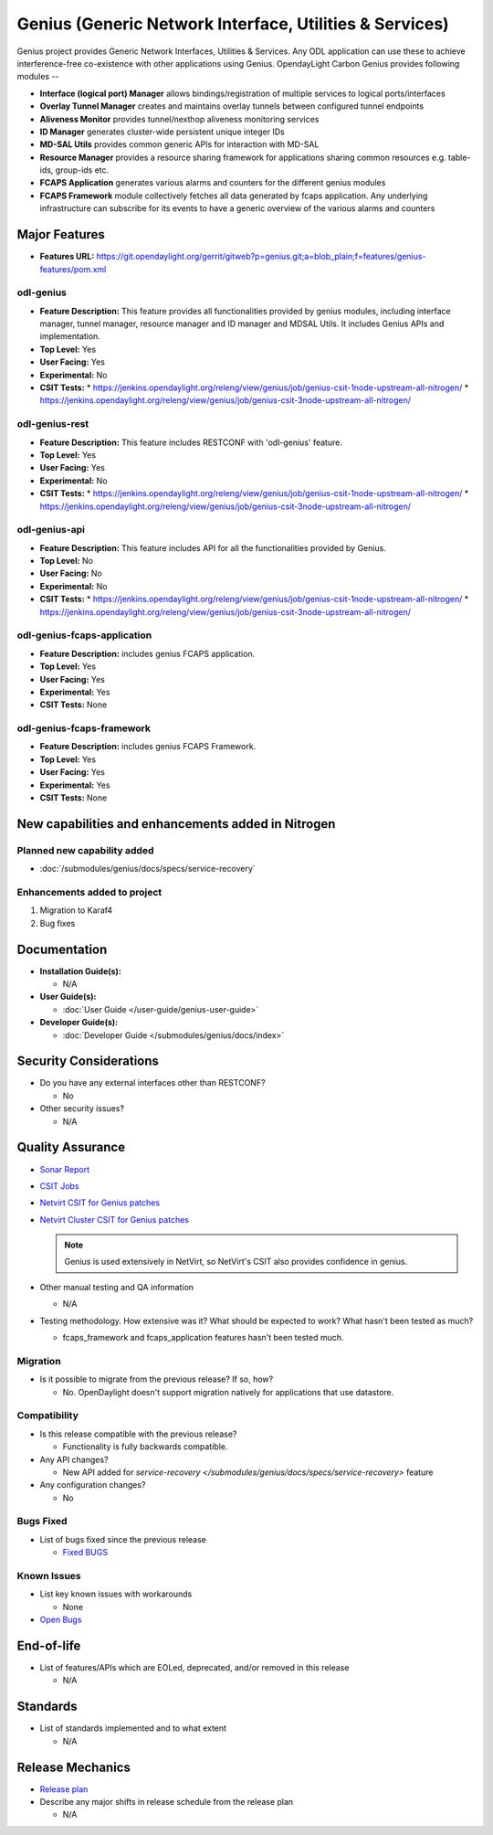 ========================================================
Genius (Generic Network Interface, Utilities & Services)
========================================================

Genius project provides Generic Network Interfaces, Utilities & Services. Any
ODL application can use these to achieve interference-free co-existence with
other applications using Genius. OpendayLight Carbon Genius provides following
modules --

* **Interface (logical port) Manager** allows bindings/registration of
  multiple services to logical ports/interfaces
* **Overlay Tunnel Manager** creates and maintains overlay tunnels between
  configured tunnel endpoints
* **Aliveness Monitor** provides tunnel/nexthop aliveness monitoring services
* **ID Manager** generates cluster-wide persistent unique integer IDs
* **MD-SAL Utils** provides common generic APIs for interaction with MD-SAL
* **Resource Manager** provides a resource sharing framework for applications 
  sharing common resources e.g. table-ids, group-ids etc.
* **FCAPS Application**  generates various alarms and counters for the different
  genius modules
* **FCAPS Framework**  module collectively fetches all data generated by fcaps
  application. Any underlying infrastructure can subscribe for its events to
  have a generic overview of the various alarms and counters

Major Features
==============

* **Features URL:** https://git.opendaylight.org/gerrit/gitweb?p=genius.git;a=blob_plain;f=features/genius-features/pom.xml

odl-genius
----------

* **Feature Description:**  This feature provides all functionalities provided by
  genius modules, including interface manager, tunnel manager, resource manager
  and ID manager and MDSAL Utils. It includes Genius APIs and implementation.

* **Top Level:** Yes
* **User Facing:** Yes
* **Experimental:** No
* **CSIT Tests:**
  * https://jenkins.opendaylight.org/releng/view/genius/job/genius-csit-1node-upstream-all-nitrogen/
  * https://jenkins.opendaylight.org/releng/view/genius/job/genius-csit-3node-upstream-all-nitrogen/

odl-genius-rest
---------------

* **Feature Description:**  This feature includes RESTCONF with 'odl-genius'
  feature.

* **Top Level:** Yes
* **User Facing:** Yes
* **Experimental:** No
* **CSIT Tests:**
  * https://jenkins.opendaylight.org/releng/view/genius/job/genius-csit-1node-upstream-all-nitrogen/
  * https://jenkins.opendaylight.org/releng/view/genius/job/genius-csit-3node-upstream-all-nitrogen/

odl-genius-api
---------------

* **Feature Description:**  This feature includes API for all the functionalities
  provided by Genius.

* **Top Level:** No
* **User Facing:** No
* **Experimental:** No
* **CSIT Tests:**
  * https://jenkins.opendaylight.org/releng/view/genius/job/genius-csit-1node-upstream-all-nitrogen/
  * https://jenkins.opendaylight.org/releng/view/genius/job/genius-csit-3node-upstream-all-nitrogen/

odl-genius-fcaps-application
----------------------------

* **Feature Description:**  includes genius FCAPS application.
* **Top Level:** Yes
* **User Facing:** Yes
* **Experimental:** Yes
* **CSIT Tests:** None

odl-genius-fcaps-framework
--------------------------

* **Feature Description:**  includes genius FCAPS Framework.
* **Top Level:** Yes
* **User Facing:** Yes
* **Experimental:** Yes
* **CSIT Tests:** None


New capabilities and enhancements added in Nitrogen
===================================================

Planned new capability added
----------------------------

* :doc:`/submodules/genius/docs/specs/service-recovery`


Enhancements added to project
-----------------------------

#. Migration to Karaf4
#. Bug fixes


Documentation
=============

* **Installation Guide(s):**

  * N/A

* **User Guide(s):**

  * :doc:`User Guide </user-guide/genius-user-guide>`

* **Developer Guide(s):**

  * :doc:`Developer Guide </submodules/genius/docs/index>`

Security Considerations
=======================

* Do you have any external interfaces other than RESTCONF?

  * No

* Other security issues?

  * N/A

Quality Assurance
=================

* `Sonar Report <https://sonar.opendaylight.org/overview?id=64114>`_

* `CSIT Jobs <https://jenkins.opendaylight.org/releng/view/genius/job/genius-csit-1node-upstream-all-nitrogen//>`_

* `Netvirt CSIT for Genius patches <https://jenkins.opendaylight.org/releng/job/genius-patch-test-netvirt-nitrogen/>`_

* `Netvirt Cluster CSIT for Genius patches <https://jenkins.opendaylight.org/releng/job/genius-patch-test-cluster-netvirt-nitrogen/>`_

  .. note:: Genius is used extensively in NetVirt, so NetVirt's CSIT also
            provides confidence in genius.

* Other manual testing and QA information

  * N/A

* Testing methodology. How extensive was it? What should be expected to work?
  What hasn't been tested as much?

  * fcaps_framework and fcaps_application features hasn't been tested much.

Migration
---------

* Is it possible to migrate from the previous release? If so, how?

  * No. OpenDaylight doesn't support migration natively for applications that
    use datastore.

Compatibility
-------------

* Is this release compatible with the previous release?

  * Functionality is fully backwards compatible.

* Any API changes?

  * New API added for `service-recovery </submodules/genius/docs/specs/service-recovery>` feature

* Any configuration changes?

  * No

Bugs Fixed
----------

* List of bugs fixed since the previous release

  * `Fixed BUGS <https://bugs.opendaylight.org/buglist.cgi?chfieldfrom=2017-05-25&chfieldto=2017-08-09&list_id=78466&product=genius&query_format=advanced&resolution=FIXED>`_

Known Issues
------------

* List key known issues with workarounds

  * None

* `Open Bugs <https://bugs.opendaylight.org/buglist.cgi?chfieldfrom=2016-08-9&chfieldto=2017-05-25&list_id=78466&product=genius&query_format=advanced&bug_status=__open__>`_

End-of-life
===========

* List of features/APIs which are EOLed, deprecated, and/or removed in this
  release

  * N/A

Standards
=========

* List of standards implemented and to what extent

  * N/A

Release Mechanics
=================

* `Release plan <https://wiki.opendaylight.org/view/Genius:Nitrogen_Release_Plan>`_

* Describe any major shifts in release schedule from the release plan

  * N/A
